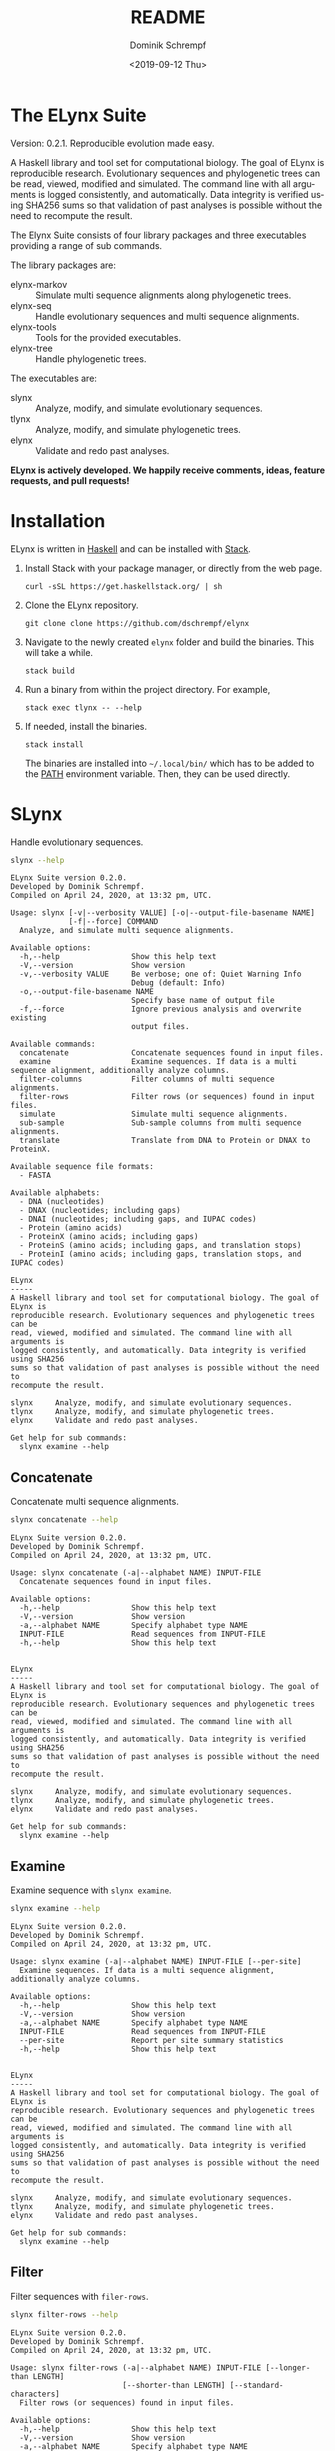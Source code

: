 #+options: ':nil *:t -:t ::t <:t H:3 \n:nil ^:nil arch:headline author:t
#+options: broken-links:nil c:nil creator:nil d:(not "LOGBOOK") date:t e:t
#+options: email:nil f:t inline:t num:t p:nil pri:nil prop:nil stat:t tags:t
#+options: tasks:t tex:t timestamp:t title:t toc:nil todo:t |:t
#+title: README
#+date: <2019-09-12 Thu>
#+author: Dominik Schrempf
#+email: dominik.schrempf@gmail.com
#+language: en
#+select_tags: export
#+exclude_tags: noexport
#+creator: Emacs 26.3 (Org mode 9.2.6)

# MAKE SURE THAT THERE ARE NO LINKS AND PROPERTY DRAWSERS IN THIS FILE, THEY
# SHOW UP UGLY ON HACKAGE.

* The ELynx Suite
Version: 0.2.1.
Reproducible evolution made easy.

A Haskell library and tool set for computational biology. The goal of ELynx is
reproducible research. Evolutionary sequences and phylogenetic trees can be
read, viewed, modified and simulated. The command line with all arguments is
logged consistently, and automatically. Data integrity is verified using SHA256
sums so that validation of past analyses is possible without the need to
recompute the result.

The Elynx Suite consists of four library packages and three executables providing
a range of sub commands.

The library packages are:
- elynx-markov :: Simulate multi sequence alignments along phylogenetic trees.
- elynx-seq :: Handle evolutionary sequences and multi sequence alignments.
- elynx-tools :: Tools for the provided executables.
- elynx-tree :: Handle phylogenetic trees.

The executables are:
- slynx :: Analyze, modify, and simulate evolutionary sequences.
- tlynx :: Analyze, modify, and simulate phylogenetic trees.
- elynx :: Validate and redo past analyses.

*ELynx is actively developed. We happily receive comments, ideas, feature
requests, and pull requests!*

* Installation 
ELynx is written in [[https://www.haskell.org/][Haskell]] and can be installed with [[https://docs.haskellstack.org/en/stable/README/][Stack]].

1. Install Stack with your package manager, or directly from the web
   page.

   #+BEGIN_EXAMPLE
       curl -sSL https://get.haskellstack.org/ | sh
   #+END_EXAMPLE

2. Clone the ELynx repository.

   #+BEGIN_EXAMPLE
       git clone clone https://github.com/dschrempf/elynx
   #+END_EXAMPLE

3. Navigate to the newly created =elynx= folder and build the binaries.
   This will take a while.

   #+BEGIN_EXAMPLE
       stack build
   #+END_EXAMPLE

4. Run a binary from within the project directory. For example,

   #+BEGIN_EXAMPLE
       stack exec tlynx -- --help
   #+END_EXAMPLE

5. If needed, install the binaries.

   #+BEGIN_EXAMPLE
       stack install
   #+END_EXAMPLE

   The binaries are installed into =~/.local/bin/= which has to be added to the
   [[https://en.wikipedia.org/wiki/PATH_(variable)][PATH]] environment variable. Then, they can be used directly.

* SLynx 
Handle evolutionary sequences.

#+BEGIN_SRC sh :exports both :results verbatim output 
slynx --help
#+end_src

#+RESULTS:
#+begin_example
ELynx Suite version 0.2.0.
Developed by Dominik Schrempf.
Compiled on April 24, 2020, at 13:32 pm, UTC.

Usage: slynx [-v|--verbosity VALUE] [-o|--output-file-basename NAME] 
             [-f|--force] COMMAND
  Analyze, and simulate multi sequence alignments.

Available options:
  -h,--help                Show this help text
  -V,--version             Show version
  -v,--verbosity VALUE     Be verbose; one of: Quiet Warning Info
                           Debug (default: Info)
  -o,--output-file-basename NAME
                           Specify base name of output file
  -f,--force               Ignore previous analysis and overwrite existing
                           output files.

Available commands:
  concatenate              Concatenate sequences found in input files.
  examine                  Examine sequences. If data is a multi sequence alignment, additionally analyze columns.
  filter-columns           Filter columns of multi sequence alignments.
  filter-rows              Filter rows (or sequences) found in input files.
  simulate                 Simulate multi sequence alignments.
  sub-sample               Sub-sample columns from multi sequence alignments.
  translate                Translate from DNA to Protein or DNAX to ProteinX.

Available sequence file formats:
  - FASTA

Available alphabets:
  - DNA (nucleotides)
  - DNAX (nucleotides; including gaps)
  - DNAI (nucleotides; including gaps, and IUPAC codes)
  - Protein (amino acids)
  - ProteinX (amino acids; including gaps)
  - ProteinS (amino acids; including gaps, and translation stops)
  - ProteinI (amino acids; including gaps, translation stops, and IUPAC codes)

ELynx
-----
A Haskell library and tool set for computational biology. The goal of ELynx is
reproducible research. Evolutionary sequences and phylogenetic trees can be
read, viewed, modified and simulated. The command line with all arguments is
logged consistently, and automatically. Data integrity is verified using SHA256
sums so that validation of past analyses is possible without the need to
recompute the result.

slynx     Analyze, modify, and simulate evolutionary sequences.
tlynx     Analyze, modify, and simulate phylogenetic trees.
elynx     Validate and redo past analyses.

Get help for sub commands:
  slynx examine --help
#+end_example

** Concatenate
Concatenate multi sequence alignments.

#+BEGIN_SRC sh :exports both :results output verbatim
slynx concatenate --help
#+end_src

#+RESULTS:
#+begin_example
ELynx Suite version 0.2.0.
Developed by Dominik Schrempf.
Compiled on April 24, 2020, at 13:32 pm, UTC.

Usage: slynx concatenate (-a|--alphabet NAME) INPUT-FILE
  Concatenate sequences found in input files.

Available options:
  -h,--help                Show this help text
  -V,--version             Show version
  -a,--alphabet NAME       Specify alphabet type NAME
  INPUT-FILE               Read sequences from INPUT-FILE
  -h,--help                Show this help text


ELynx
-----
A Haskell library and tool set for computational biology. The goal of ELynx is
reproducible research. Evolutionary sequences and phylogenetic trees can be
read, viewed, modified and simulated. The command line with all arguments is
logged consistently, and automatically. Data integrity is verified using SHA256
sums so that validation of past analyses is possible without the need to
recompute the result.

slynx     Analyze, modify, and simulate evolutionary sequences.
tlynx     Analyze, modify, and simulate phylogenetic trees.
elynx     Validate and redo past analyses.

Get help for sub commands:
  slynx examine --help
#+end_example

** Examine
Examine sequence with =slynx examine=.

#+BEGIN_SRC sh :exports both :results output verbatim
slynx examine --help
#+end_src

#+RESULTS:
#+begin_example
ELynx Suite version 0.2.0.
Developed by Dominik Schrempf.
Compiled on April 24, 2020, at 13:32 pm, UTC.

Usage: slynx examine (-a|--alphabet NAME) INPUT-FILE [--per-site]
  Examine sequences. If data is a multi sequence alignment, additionally analyze columns.

Available options:
  -h,--help                Show this help text
  -V,--version             Show version
  -a,--alphabet NAME       Specify alphabet type NAME
  INPUT-FILE               Read sequences from INPUT-FILE
  --per-site               Report per site summary statistics
  -h,--help                Show this help text


ELynx
-----
A Haskell library and tool set for computational biology. The goal of ELynx is
reproducible research. Evolutionary sequences and phylogenetic trees can be
read, viewed, modified and simulated. The command line with all arguments is
logged consistently, and automatically. Data integrity is verified using SHA256
sums so that validation of past analyses is possible without the need to
recompute the result.

slynx     Analyze, modify, and simulate evolutionary sequences.
tlynx     Analyze, modify, and simulate phylogenetic trees.
elynx     Validate and redo past analyses.

Get help for sub commands:
  slynx examine --help
#+end_example

** Filter
Filter sequences with =filer-rows=.

#+BEGIN_SRC sh :exports both :results output verbatim
slynx filter-rows --help
#+end_src

#+RESULTS:
#+begin_example
ELynx Suite version 0.2.0.
Developed by Dominik Schrempf.
Compiled on April 24, 2020, at 13:32 pm, UTC.

Usage: slynx filter-rows (-a|--alphabet NAME) INPUT-FILE [--longer-than LENGTH] 
                         [--shorter-than LENGTH] [--standard-characters]
  Filter rows (or sequences) found in input files.

Available options:
  -h,--help                Show this help text
  -V,--version             Show version
  -a,--alphabet NAME       Specify alphabet type NAME
  INPUT-FILE               Read sequences from INPUT-FILE
  --longer-than LENGTH     Only keep sequences longer than LENGTH
  --shorter-than LENGTH    Only keep sequences shorter than LENGTH
  --standard-characters    Only keep sequences containing at least one standard
                           (i.e., non-IUPAC) character
  -h,--help                Show this help text


ELynx
-----
A Haskell library and tool set for computational biology. The goal of ELynx is
reproducible research. Evolutionary sequences and phylogenetic trees can be
read, viewed, modified and simulated. The command line with all arguments is
logged consistently, and automatically. Data integrity is verified using SHA256
sums so that validation of past analyses is possible without the need to
recompute the result.

slynx     Analyze, modify, and simulate evolutionary sequences.
tlynx     Analyze, modify, and simulate phylogenetic trees.
elynx     Validate and redo past analyses.

Get help for sub commands:
  slynx examine --help
#+end_example

Filter columns of multi sequence alignments with =filter-columns=.

#+BEGIN_SRC sh :exports both :results output verbatim
slynx filter-columns --help
#+end_src

#+RESULTS:
#+begin_example
ELynx Suite version 0.2.0.
Developed by Dominik Schrempf.
Compiled on April 24, 2020, at 13:32 pm, UTC.

Usage: slynx filter-columns (-a|--alphabet NAME) INPUT-FILE 
                            [--standard-chars DOUBLE]
  Filter columns of multi sequence alignments.

Available options:
  -h,--help                Show this help text
  -V,--version             Show version
  -a,--alphabet NAME       Specify alphabet type NAME
  INPUT-FILE               Read sequences from INPUT-FILE
  --standard-chars DOUBLE  Keep columns with a proportion standard (non-IUPAC)
                           characters larger than DOUBLE in [0,1]
  -h,--help                Show this help text


ELynx
-----
A Haskell library and tool set for computational biology. The goal of ELynx is
reproducible research. Evolutionary sequences and phylogenetic trees can be
read, viewed, modified and simulated. The command line with all arguments is
logged consistently, and automatically. Data integrity is verified using SHA256
sums so that validation of past analyses is possible without the need to
recompute the result.

slynx     Analyze, modify, and simulate evolutionary sequences.
tlynx     Analyze, modify, and simulate phylogenetic trees.
elynx     Validate and redo past analyses.

Get help for sub commands:
  slynx examine --help
#+end_example

** Simulate
Simulate sequences with =slynx simulate=.

#+BEGIN_SRC sh :exports both :results output verbatim
slynx simulate --help
#+END_SRC

#+RESULTS:
#+begin_example
ELynx Suite version 0.2.0.
Developed by Dominik Schrempf.
Compiled on April 24, 2020, at 13:32 pm, UTC.

Usage: slynx simulate (-t|--tree-file Name) [-s|--substitution-model MODEL] 
                      [-m|--mixture-model MODEL] [-e|--edm-file NAME] 
                      [-p|--siteprofile-files NAMES] 
                      [-w|--mixture-model-weights "[DOUBLE,DOUBLE,...]"] 
                      [-g|--gamma-rate-heterogeneity "(NCAT,SHAPE)"]
                      (-l|--length NUMBER) [-S|--seed [INT]]
  Simulate multi sequence alignments.

Available options:
  -h,--help                Show this help text
  -V,--version             Show version
  -t,--tree-file Name      Read tree from Newick file NAME
  -s,--substitution-model MODEL
                           Set the phylogenetic substitution model; available
                           models are shown below (mutually exclusive with -m
                           option)
  -m,--mixture-model MODEL Set the phylogenetic mixture model; available models
                           are shown below (mutually exclusive with -s option)
  -e,--edm-file NAME       Empirical distribution model file NAME in Phylobayes
                           format
  -p,--siteprofile-files NAMES
                           File names of site profiles in Phylobayes format
  -w,--mixture-model-weights "[DOUBLE,DOUBLE,...]"
                           Weights of mixture model components
  -g,--gamma-rate-heterogeneity "(NCAT,SHAPE)"
                           Number of gamma rate categories and shape parameter
  -l,--length NUMBER       Set alignment length to NUMBER
  -S,--seed [INT]          Seed for random number generator; list of 32 bit
                           integers with up to 256 elements (default: random)
  -h,--help                Show this help text

Substitution models:
-s "MODEL[PARAMETER,PARAMETER,...]{STATIONARY_DISTRIBUTION}"
   Supported DNA models: JC, F81, HKY, GTR4.
     For example,
       -s HKY[KAPPA]{DOUBLE,DOUBLE,DOUBLE,DOUBLE}
       -s GTR4[e_AC,e_AG,e_AT,e_CG,e_CT,e_GT]{DOUBLE,DOUBLE,DOUBLE,DOUBLE}
          where the 'e_XY' are the exchangeabilities from nucleotide X to Y.
   Supported Protein models: Poisson, Poisson-Custom, LG, LG-Custom, WAG, WAG-Custom, GTR20.
     MODEL-Custom means that only the exchangeabilities of MODEL are used,
     and a custom stationary distribution is provided.
     For example,
       -s LG
       -s LG-Custom{...}
       -s GTR20[e_AR,e_AN,...]{...}
          the 'e_XY' are the exchangeabilities from amino acid X to Y (alphabetical order).
   Notes: The F81 model for DNA is equivalent to the Poisson-Custom for proteins.
          The GTR4 model for DNA is equivalent to the GTR20 for proteins.

Mixture models:
-m "MIXTURE(SUBSTITUTION_MODEL_1,SUBSTITUTION_MODEL_2[PARAMETERS]{STATIONARY_DISTRIBUTION},...)"
   For example,
     -m "MIXTURE(JC,HKY[6.0]{0.3,0.2,0.2,0.3})"
Mixture weights have to be provided with the -w option.

Special mixture models:
-m CXX
   where XX is 10, 20, 30, 40, 50, or 60; CXX models, Quang et al., 2008.
-m "EDM(EXCHANGEABILITIES)"
   Arbitrary empirical distribution mixture (EDM) models.
   Stationary distributions have to be provided with the -e option.
   For example,
     LG exchangeabilities with stationary distributions given in FILE.
     -m "EDM(LG-Custom)" -e FILE
For special mixture models, mixture weights are optional.

ELynx
-----
A Haskell library and tool set for computational biology. The goal of ELynx is
reproducible research. Evolutionary sequences and phylogenetic trees can be
read, viewed, modified and simulated. The command line with all arguments is
logged consistently, and automatically. Data integrity is verified using SHA256
sums so that validation of past analyses is possible without the need to
recompute the result.

slynx     Analyze, modify, and simulate evolutionary sequences.
tlynx     Analyze, modify, and simulate phylogenetic trees.
elynx     Validate and redo past analyses.

Get help for sub commands:
  slynx examine --help
#+end_example

** Sub-sample
Sub-sample columns from multi sequence alignments.

#+BEGIN_SRC sh :exports both :results output verbatim
slynx sub-sample --help
#+END_SRC

#+RESULTS:
#+begin_example
ELynx Suite version 0.2.0.
Developed by Dominik Schrempf.
Compiled on April 24, 2020, at 13:32 pm, UTC.

Usage: slynx sub-sample (-a|--alphabet NAME) INPUT-FILE
                        (-n|--number-of-sites INT)
                        (-m|--number-of-alignments INT) [-S|--seed [INT]]
  Sub-sample columns from multi sequence alignments.

Available options:
  -h,--help                Show this help text
  -V,--version             Show version
  -a,--alphabet NAME       Specify alphabet type NAME
  INPUT-FILE               Read sequences from INPUT-FILE
  -n,--number-of-sites INT Number of sites randomly drawn with replacement
  -m,--number-of-alignments INT
                           Number of multi sequence alignments to be created
  -S,--seed [INT]          Seed for random number generator; list of 32 bit
                           integers with up to 256 elements (default: random)
  -h,--help                Show this help text

Create a given number of multi sequence alignments, each of which contains a given number of random sites drawn from the original multi sequence alignment.

ELynx
-----
A Haskell library and tool set for computational biology. The goal of ELynx is
reproducible research. Evolutionary sequences and phylogenetic trees can be
read, viewed, modified and simulated. The command line with all arguments is
logged consistently, and automatically. Data integrity is verified using SHA256
sums so that validation of past analyses is possible without the need to
recompute the result.

slynx     Analyze, modify, and simulate evolutionary sequences.
tlynx     Analyze, modify, and simulate phylogenetic trees.
elynx     Validate and redo past analyses.

Get help for sub commands:
  slynx examine --help
#+end_example

** Translate
Translate sequences.

#+BEGIN_SRC sh :exports both :results output verbatim
slynx translate --help
#+END_SRC

#+RESULTS:
#+begin_example
ELynx Suite version 0.2.0.
Developed by Dominik Schrempf.
Compiled on April 24, 2020, at 13:32 pm, UTC.

Usage: slynx translate (-a|--alphabet NAME) INPUT-FILE (-r|--reading-frame INT)
                       (-u|--universal-code CODE)
  Translate from DNA to Protein or DNAX to ProteinX.

Available options:
  -h,--help                Show this help text
  -V,--version             Show version
  -a,--alphabet NAME       Specify alphabet type NAME
  INPUT-FILE               Read sequences from INPUT-FILE
  -r,--reading-frame INT   Reading frame [0|1|2].
  -u,--universal-code CODE universal code; one of: Standard,
                           VertebrateMitochondrial.
  -h,--help                Show this help text


ELynx
-----
A Haskell library and tool set for computational biology. The goal of ELynx is
reproducible research. Evolutionary sequences and phylogenetic trees can be
read, viewed, modified and simulated. The command line with all arguments is
logged consistently, and automatically. Data integrity is verified using SHA256
sums so that validation of past analyses is possible without the need to
recompute the result.

slynx     Analyze, modify, and simulate evolutionary sequences.
tlynx     Analyze, modify, and simulate phylogenetic trees.
elynx     Validate and redo past analyses.

Get help for sub commands:
  slynx examine --help
#+end_example

* TLynx
Handle phylogenetic trees in Newick format.

#+BEGIN_SRC sh :exports both :results output verbatim
tlynx --help
#+END_SRC

#+RESULTS:
#+begin_example
ELynx Suite version 0.2.0.
Developed by Dominik Schrempf.
Compiled on April 24, 2020, at 13:32 pm, UTC.

Usage: tlynx [-v|--verbosity VALUE] [-o|--output-file-basename NAME] 
             [-f|--force] COMMAND
  Compare, examine, and simulate phylogenetic trees.

Available options:
  -h,--help                Show this help text
  -V,--version             Show version
  -v,--verbosity VALUE     Be verbose; one of: Quiet Warning Info
                           Debug (default: Info)
  -o,--output-file-basename NAME
                           Specify base name of output file
  -f,--force               Ignore previous analysis and overwrite existing
                           output files.

Available commands:
  coalesce                 Simulate phylogenetic trees using the coalescent processes (see also the 'simulate' command for simulations using the birth and death process).
  compare                  Compare two phylogenetic trees (compute distances and branch-wise differences).
  connect                  Connect two phylogenetic trees in all ways (possibly honoring constraints).
  distance                 Compute distances between many phylogenetic trees.
  examine                  Compute summary statistics of phylogenetic trees.
  shuffle                  Shuffle a phylogenetic tree (keep coalescent times, but shuffle topology and leaves).
  simulate                 Simulate phylogenetic trees using birth and death processes (see also the 'coalesce' command for simulations using the coalescent process).

Available tree file formats:
  - Newick Standard: Branch support values are stored in square brackets after branch lengths.
  - Newick IqTree:   Branch support values are stored as node names after the closing bracket of forests.
  - Newick RevBayes  Key-value pairs is provided in square brackets after node names as well as branch lengths. XXX: Key value pairs are IGNORED at the moment.

ELynx
-----
A Haskell library and tool set for computational biology. The goal of ELynx is
reproducible research. Evolutionary sequences and phylogenetic trees can be
read, viewed, modified and simulated. The command line with all arguments is
logged consistently, and automatically. Data integrity is verified using SHA256
sums so that validation of past analyses is possible without the need to
recompute the result.

slynx     Analyze, modify, and simulate evolutionary sequences.
tlynx     Analyze, modify, and simulate phylogenetic trees.
elynx     Validate and redo past analyses.

Get help for sub commands:
  slynx examine --help
#+end_example

** Compare
Compute distances between phylogenetic trees.

#+BEGIN_SRC sh :exports both :results output verbatim
tlynx compare --help
#+END_SRC

#+RESULTS:
#+begin_example
ELynx Suite version 0.2.0.
Developed by Dominik Schrempf.
Compiled on April 24, 2020, at 13:32 pm, UTC.

Usage: tlynx compare [-n|--normalize] [-b|--bipartitions] [-t|--intersect] 
                     [-f|--newick-format FORMAT] NAME
  Compare two phylogenetic trees (compute distances and branch-wise differences).

Available options:
  -h,--help                Show this help text
  -V,--version             Show version
  -n,--normalize           Normalize trees before comparison
  -b,--bipartitions        Print and plot common and missing bipartitions
  -t,--intersect           Compare intersections; i.e., before comparison, drop
                           leaves that are not present in the other tree
  -f,--newick-format FORMAT
                           Newick tree format; see 'tlynx
                           --help' (default: Standard)
  NAME                     Tree file
  -h,--help                Show this help text


ELynx
-----
A Haskell library and tool set for computational biology. The goal of ELynx is
reproducible research. Evolutionary sequences and phylogenetic trees can be
read, viewed, modified and simulated. The command line with all arguments is
logged consistently, and automatically. Data integrity is verified using SHA256
sums so that validation of past analyses is possible without the need to
recompute the result.

slynx     Analyze, modify, and simulate evolutionary sequences.
tlynx     Analyze, modify, and simulate phylogenetic trees.
elynx     Validate and redo past analyses.

Get help for sub commands:
  slynx examine --help
#+end_example

** Examine
Compute summary statistics of phylogenetic trees.

#+BEGIN_SRC sh :exports both :results output verbatim
tlynx examine --help
#+END_SRC

#+RESULTS:
#+begin_example
ELynx Suite version 0.2.0.
Developed by Dominik Schrempf.
Compiled on April 24, 2020, at 13:32 pm, UTC.

Usage: tlynx examine INPUT-FILE [-f|--newick-format FORMAT]
  Compute summary statistics of phylogenetic trees.

Available options:
  -h,--help                Show this help text
  -V,--version             Show version
  INPUT-FILE               Read trees from INPUT-FILE
  -f,--newick-format FORMAT
                           Newick tree format; see 'tlynx
                           --help' (default: Standard)
  -h,--help                Show this help text


ELynx
-----
A Haskell library and tool set for computational biology. The goal of ELynx is
reproducible research. Evolutionary sequences and phylogenetic trees can be
read, viewed, modified and simulated. The command line with all arguments is
logged consistently, and automatically. Data integrity is verified using SHA256
sums so that validation of past analyses is possible without the need to
recompute the result.

slynx     Analyze, modify, and simulate evolutionary sequences.
tlynx     Analyze, modify, and simulate phylogenetic trees.
elynx     Validate and redo past analyses.

Get help for sub commands:
  slynx examine --help
#+end_example

** Simulate
Simulate phylogenetic trees using birth and death processes.

#+BEGIN_SRC sh :exports both :results output verbatim
tlynx simulate --help
#+END_SRC

#+RESULTS:
#+begin_example
ELynx Suite version 0.2.0.
Developed by Dominik Schrempf.
Compiled on April 24, 2020, at 13:32 pm, UTC.

Usage: tlynx simulate [-t|--nTrees INT] [-n|--nLeaves INT] [-H|--height DOUBLE] 
                      [-M|--condition-on-mrca] [-l|--lambda DOUBLE] 
                      [-m|--mu DOUBLE] [-r|--rho DOUBLE] [-u|--sub-sample] 
                      [-s|--summary-statistics] [-S|--seed [INT]]
  Simulate phylogenetic trees using birth and death processes (see also the 'coalesce' command for simulations using the coalescent process).

Available options:
  -h,--help                Show this help text
  -V,--version             Show version
  -t,--nTrees INT          Number of trees (default: 10)
  -n,--nLeaves INT         Number of leaves per tree (default: 5)
  -H,--height DOUBLE       Fix tree height (no default)
  -M,--condition-on-mrca   Do not condition on height of origin but on height of
                           MRCA
  -l,--lambda DOUBLE       Birth rate lambda (default: 1.0)
  -m,--mu DOUBLE           Death rate mu (default: 0.9)
  -r,--rho DOUBLE          Sampling probability rho (default: 1.0)
  -u,--sub-sample          Perform sub-sampling; see below.
  -s,--summary-statistics  Only output number of children for each branch
  -S,--seed [INT]          Seed for random number generator; list of 32 bit
                           integers with up to 256 elements (default: random)
  -h,--help                Show this help text

Height of Trees: if no tree height is given, the heights will be randomly drawn from the expected distribution given the number of leaves, the birth and the death rate.
Summary statistics only: only print (NumberOfExtantChildren BranchLength) pairs for each branch of each tree. The trees are separated by a newline character.
Sub-sampling: simulate one big tree with n'=round(n/rho), n'>=n, leaves, and randomly sample sub-trees with n leaves. Hence, with rho=1.0, the same tree is reported over and over again.
Gernhard, T. (2008). The conditioned reconstructed process. Journal of Theoretical Biology, 253(4), 769–778. http://doi.org/10.1016/j.jtbi.2008.04.005

ELynx
-----
A Haskell library and tool set for computational biology. The goal of ELynx is
reproducible research. Evolutionary sequences and phylogenetic trees can be
read, viewed, modified and simulated. The command line with all arguments is
logged consistently, and automatically. Data integrity is verified using SHA256
sums so that validation of past analyses is possible without the need to
recompute the result.

slynx     Analyze, modify, and simulate evolutionary sequences.
tlynx     Analyze, modify, and simulate phylogenetic trees.
elynx     Validate and redo past analyses.

Get help for sub commands:
  slynx examine --help
#+end_example

* Library documentation
Documentation of the libraries can be found on [[https://hackage.haskell.org/][Hackage]]:
- [[https://hackage.haskell.org/package/elynx-markov][elynx-markov]]
- [[https://hackage.haskell.org/package/elynx-seq][elynx-seq]]
- [[https://hackage.haskell.org/package/elynx-tools][elynx-tools]]
- [[https://hackage.haskell.org/package/elynx-tree][elynx-tree]]

Documentation of the executables is, or course, also available:
- [[https://hackage.haskell.org/package/slynx][slynx]]
- [[https://hackage.haskell.org/package/tlynx][tlynx]]
